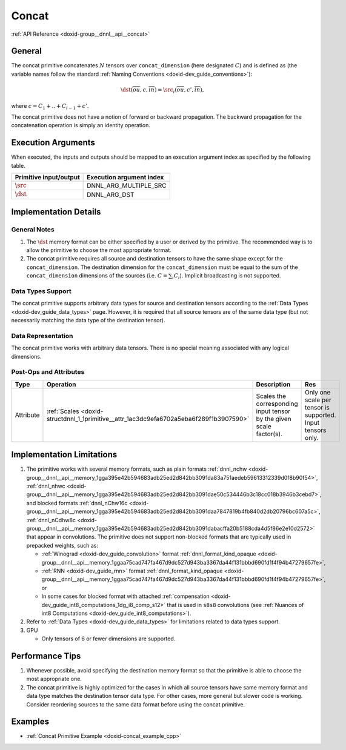 .. index:: pair: page; Concat
.. _doxid-dev_guide_concat:

Concat
======

:ref:`API Reference <doxid-group__dnnl__api__concat>`

General
~~~~~~~

The concat primitive concatenates :math:`N` tensors over ``concat_dimension`` (here designated :math:`C`) and is defined as (the variable names follow the standard :ref:`Naming Conventions <doxid-dev_guide_conventions>`):

.. math::

	\dst(\overline{ou}, c, \overline{in}) = \src_i(\overline{ou}, c', \overline{in}),

where :math:`c = C_1 + .. + C_{i-1} {}_{} + c'`.

The concat primitive does not have a notion of forward or backward propagation. The backward propagation for the concatenation operation is simply an identity operation.

Execution Arguments
~~~~~~~~~~~~~~~~~~~

When executed, the inputs and outputs should be mapped to an execution argument index as specified by the following table.

=======================  =========================  
Primitive input/output   Execution argument index   
=======================  =========================  
:math:`\src`             DNNL_ARG_MULTIPLE_SRC      
:math:`\dst`             DNNL_ARG_DST               
=======================  =========================

Implementation Details
~~~~~~~~~~~~~~~~~~~~~~

General Notes
-------------

#. The :math:`\dst` memory format can be either specified by a user or derived by the primitive. The recommended way is to allow the primitive to choose the most appropriate format.

#. The concat primitive requires all source and destination tensors to have the same shape except for the ``concat_dimension``. The destination dimension for the ``concat_dimension`` must be equal to the sum of the ``concat_dimension`` dimensions of the sources (i.e. :math:`C = \sum_i C_i`). Implicit broadcasting is not supported.

Data Types Support
------------------

The concat primitive supports arbitrary data types for source and destination tensors according to the :ref:`Data Types <doxid-dev_guide_data_types>` page. However, it is required that all source tensors are of the same data type (but not necessarily matching the data type of the destination tensor).

Data Representation
-------------------

The concat primitive works with arbitrary data tensors. There is no special meaning associated with any logical dimensions.

Post-Ops and Attributes
-----------------------

==========  =======================================================================================  ====================================================================  ============================================================  
Type        Operation                                                                                Description                                                           Res                                                           
==========  =======================================================================================  ====================================================================  ============================================================  
Attribute   :ref:`Scales <doxid-structdnnl_1_1primitive__attr_1ac3dc9efa6702a5eba6f289f1b3907590>`   Scales the corresponding input tensor by the given scale factor(s).   Only one scale per tensor is supported. Input tensors only.   
==========  =======================================================================================  ====================================================================  ============================================================

Implementation Limitations
~~~~~~~~~~~~~~~~~~~~~~~~~~

#. The primitive works with several memory formats, such as plain formats :ref:`dnnl_nchw <doxid-group__dnnl__api__memory_1gga395e42b594683adb25ed2d842bb3091da83a751aedeb59613312339d0f8b90f54>`, :ref:`dnnl_nhwc <doxid-group__dnnl__api__memory_1gga395e42b594683adb25ed2d842bb3091dae50c534446b3c18cc018b3946b3cebd7>`, and blocked formats :ref:`dnnl_nChw16c <doxid-group__dnnl__api__memory_1gga395e42b594683adb25ed2d842bb3091daa7847819b4fb840d2db20796bc607a5c>`, :ref:`dnnl_nCdhw8c <doxid-group__dnnl__api__memory_1gga395e42b594683adb25ed2d842bb3091dabacffa20b5188cda4d5f86e2e10d2572>` that appear in convolutions. The primitive does not support non-blocked formats that are typically used in prepacked weights, such as:
   
   * :ref:`Winograd <doxid-dev_guide_convolution>` format :ref:`dnnl_format_kind_opaque <doxid-group__dnnl__api__memory_1ggaa75cad747fa467d9dc527d943ba3367da44f131bbbd690fd1f4f94b47279657fe>`,
   
   * :ref:`RNN <doxid-dev_guide_rnn>` format :ref:`dnnl_format_kind_opaque <doxid-group__dnnl__api__memory_1ggaa75cad747fa467d9dc527d943ba3367da44f131bbbd690fd1f4f94b47279657fe>`, or
   
   * In some cases for blocked format with attached :ref:`compensation <doxid-dev_guide_int8_computations_1dg_i8_comp_s12>` that is used in ``s8s8`` convolutions (see :ref:`Nuances of int8 Computations <doxid-dev_guide_int8_computations>`).

#. Refer to :ref:`Data Types <doxid-dev_guide_data_types>` for limitations related to data types support.



#. GPU
   
   * Only tensors of 6 or fewer dimensions are supported.

Performance Tips
~~~~~~~~~~~~~~~~

#. Whenever possible, avoid specifying the destination memory format so that the primitive is able to choose the most appropriate one.

#. The concat primitive is highly optimized for the cases in which all source tensors have same memory format and data type matches the destination tensor data type. For other cases, more general but slower code is working. Consider reordering sources to the same data format before using the concat primitive.

Examples
~~~~~~~~

* :ref:`Concat Primitive Example <doxid-concat_example_cpp>`

